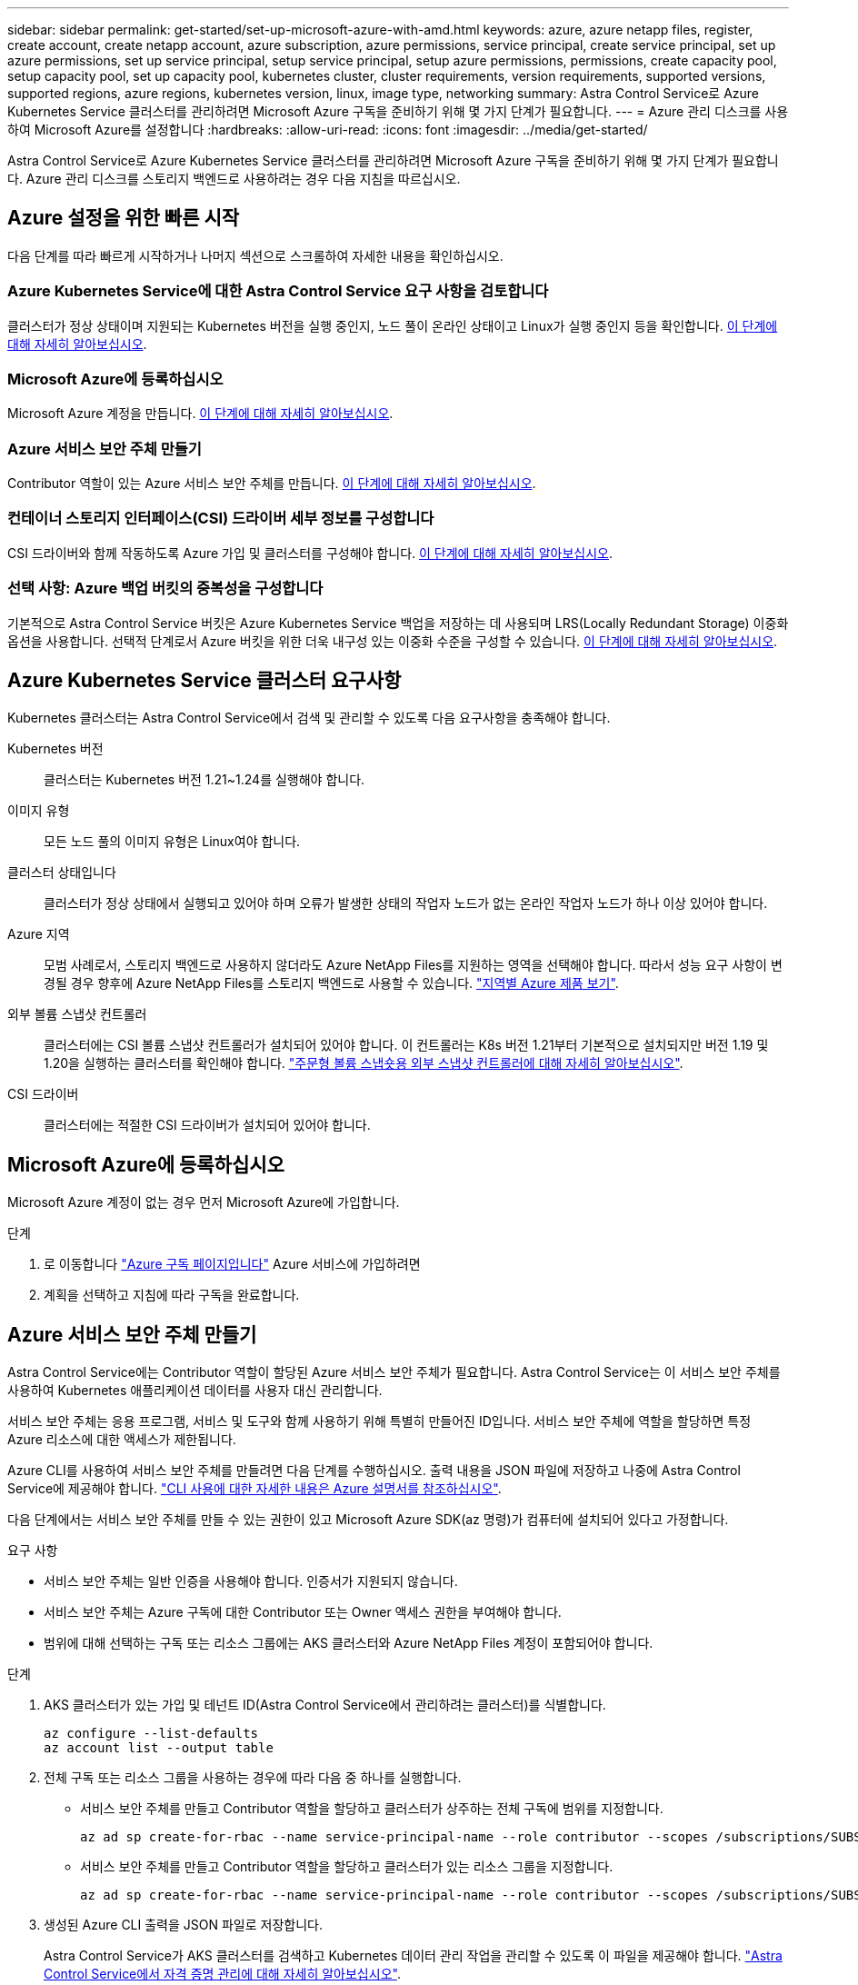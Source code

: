 ---
sidebar: sidebar 
permalink: get-started/set-up-microsoft-azure-with-amd.html 
keywords: azure, azure netapp files, register, create account, create netapp account, azure subscription, azure permissions, service principal, create service principal, set up azure permissions, set up service principal, setup service principal, setup azure permissions, permissions, create capacity pool, setup capacity pool, set up capacity pool, kubernetes cluster, cluster requirements, version requirements, supported versions, supported regions, azure regions, kubernetes version, linux, image type, networking 
summary: Astra Control Service로 Azure Kubernetes Service 클러스터를 관리하려면 Microsoft Azure 구독을 준비하기 위해 몇 가지 단계가 필요합니다. 
---
= Azure 관리 디스크를 사용하여 Microsoft Azure를 설정합니다
:hardbreaks:
:allow-uri-read: 
:icons: font
:imagesdir: ../media/get-started/


Astra Control Service로 Azure Kubernetes Service 클러스터를 관리하려면 Microsoft Azure 구독을 준비하기 위해 몇 가지 단계가 필요합니다. Azure 관리 디스크를 스토리지 백엔드로 사용하려는 경우 다음 지침을 따르십시오.



== Azure 설정을 위한 빠른 시작

다음 단계를 따라 빠르게 시작하거나 나머지 섹션으로 스크롤하여 자세한 내용을 확인하십시오.



=== Azure Kubernetes Service에 대한 Astra Control Service 요구 사항을 검토합니다

[role="quick-margin-para"]
클러스터가 정상 상태이며 지원되는 Kubernetes 버전을 실행 중인지, 노드 풀이 온라인 상태이고 Linux가 실행 중인지 등을 확인합니다. <<Azure Kubernetes Service cluster requirements,이 단계에 대해 자세히 알아보십시오>>.



=== Microsoft Azure에 등록하십시오

[role="quick-margin-para"]
Microsoft Azure 계정을 만듭니다. <<Sign up for Microsoft Azure,이 단계에 대해 자세히 알아보십시오>>.



=== Azure 서비스 보안 주체 만들기

[role="quick-margin-para"]
Contributor 역할이 있는 Azure 서비스 보안 주체를 만듭니다. <<Create an Azure service principal,이 단계에 대해 자세히 알아보십시오>>.



=== 컨테이너 스토리지 인터페이스(CSI) 드라이버 세부 정보를 구성합니다

[role="quick-margin-para"]
CSI 드라이버와 함께 작동하도록 Azure 가입 및 클러스터를 구성해야 합니다. <<Configure Container Storage Interface (CSI) driver details,이 단계에 대해 자세히 알아보십시오>>.



=== 선택 사항: Azure 백업 버킷의 중복성을 구성합니다

[role="quick-margin-para"]
기본적으로 Astra Control Service 버킷은 Azure Kubernetes Service 백업을 저장하는 데 사용되며 LRS(Locally Redundant Storage) 이중화 옵션을 사용합니다. 선택적 단계로서 Azure 버킷을 위한 더욱 내구성 있는 이중화 수준을 구성할 수 있습니다. <<Optional: Configure redundancy for Azure backup buckets,이 단계에 대해 자세히 알아보십시오>>.



== Azure Kubernetes Service 클러스터 요구사항

Kubernetes 클러스터는 Astra Control Service에서 검색 및 관리할 수 있도록 다음 요구사항을 충족해야 합니다.

Kubernetes 버전:: 클러스터는 Kubernetes 버전 1.21~1.24를 실행해야 합니다.
이미지 유형:: 모든 노드 풀의 이미지 유형은 Linux여야 합니다.
클러스터 상태입니다:: 클러스터가 정상 상태에서 실행되고 있어야 하며 오류가 발생한 상태의 작업자 노드가 없는 온라인 작업자 노드가 하나 이상 있어야 합니다.
Azure 지역:: 모범 사례로서, 스토리지 백엔드로 사용하지 않더라도 Azure NetApp Files를 지원하는 영역을 선택해야 합니다. 따라서 성능 요구 사항이 변경될 경우 향후에 Azure NetApp Files를 스토리지 백엔드로 사용할 수 있습니다. https://azure.microsoft.com/en-us/global-infrastructure/services/?products=netapp["지역별 Azure 제품 보기"^].


외부 볼륨 스냅샷 컨트롤러:: 클러스터에는 CSI 볼륨 스냅샷 컨트롤러가 설치되어 있어야 합니다. 이 컨트롤러는 K8s 버전 1.21부터 기본적으로 설치되지만 버전 1.19 및 1.20을 실행하는 클러스터를 확인해야 합니다. https://docs.netapp.com/us-en/trident/trident-use/vol-snapshots.html["주문형 볼륨 스냅숏용 외부 스냅샷 컨트롤러에 대해 자세히 알아보십시오"^].
CSI 드라이버:: 클러스터에는 적절한 CSI 드라이버가 설치되어 있어야 합니다.




== Microsoft Azure에 등록하십시오

Microsoft Azure 계정이 없는 경우 먼저 Microsoft Azure에 가입합니다.

.단계
. 로 이동합니다 https://azure.microsoft.com/en-us/free/["Azure 구독 페이지입니다"^] Azure 서비스에 가입하려면
. 계획을 선택하고 지침에 따라 구독을 완료합니다.




== Azure 서비스 보안 주체 만들기

Astra Control Service에는 Contributor 역할이 할당된 Azure 서비스 보안 주체가 필요합니다. Astra Control Service는 이 서비스 보안 주체를 사용하여 Kubernetes 애플리케이션 데이터를 사용자 대신 관리합니다.

서비스 보안 주체는 응용 프로그램, 서비스 및 도구와 함께 사용하기 위해 특별히 만들어진 ID입니다. 서비스 보안 주체에 역할을 할당하면 특정 Azure 리소스에 대한 액세스가 제한됩니다.

Azure CLI를 사용하여 서비스 보안 주체를 만들려면 다음 단계를 수행하십시오. 출력 내용을 JSON 파일에 저장하고 나중에 Astra Control Service에 제공해야 합니다. https://docs.microsoft.com/en-us/cli/azure/create-an-azure-service-principal-azure-cli["CLI 사용에 대한 자세한 내용은 Azure 설명서를 참조하십시오"^].

다음 단계에서는 서비스 보안 주체를 만들 수 있는 권한이 있고 Microsoft Azure SDK(az 명령)가 컴퓨터에 설치되어 있다고 가정합니다.

.요구 사항
* 서비스 보안 주체는 일반 인증을 사용해야 합니다. 인증서가 지원되지 않습니다.
* 서비스 보안 주체는 Azure 구독에 대한 Contributor 또는 Owner 액세스 권한을 부여해야 합니다.
* 범위에 대해 선택하는 구독 또는 리소스 그룹에는 AKS 클러스터와 Azure NetApp Files 계정이 포함되어야 합니다.


.단계
. AKS 클러스터가 있는 가입 및 테넌트 ID(Astra Control Service에서 관리하려는 클러스터)를 식별합니다.
+
[source, azureCLI]
----
az configure --list-defaults
az account list --output table
----
. 전체 구독 또는 리소스 그룹을 사용하는 경우에 따라 다음 중 하나를 실행합니다.
+
** 서비스 보안 주체를 만들고 Contributor 역할을 할당하고 클러스터가 상주하는 전체 구독에 범위를 지정합니다.
+
[source, azurecli]
----
az ad sp create-for-rbac --name service-principal-name --role contributor --scopes /subscriptions/SUBSCRIPTION-ID
----
** 서비스 보안 주체를 만들고 Contributor 역할을 할당하고 클러스터가 있는 리소스 그룹을 지정합니다.
+
[source, azurecli]
----
az ad sp create-for-rbac --name service-principal-name --role contributor --scopes /subscriptions/SUBSCRIPTION-ID/resourceGroups/RESOURCE-GROUP-ID
----


. 생성된 Azure CLI 출력을 JSON 파일로 저장합니다.
+
Astra Control Service가 AKS 클러스터를 검색하고 Kubernetes 데이터 관리 작업을 관리할 수 있도록 이 파일을 제공해야 합니다. link:../use/manage-credentials.html["Astra Control Service에서 자격 증명 관리에 대해 자세히 알아보십시오"].

. 선택 사항: JSON 파일에 가입 ID를 추가하면 파일을 선택할 때 Astra Control Service가 자동으로 ID를 채웁니다.
+
그렇지 않으면 메시지가 표시되면 Astra Control Service에 구독 ID를 입력해야 합니다.

+
* 예 *

+
[source, JSON]
----
{
  "appId": "0db3929a-bfb0-4c93-baee-aaf8",
  "displayName": "sp-example-dev-sandbox",
  "name": "http://sp-example-dev-sandbox",
  "password": "mypassword",
  "tenant": "011cdf6c-7512-4805-aaf8-7721afd8ca37",
  "subscriptionId": "99ce999a-8c99-99d9-a9d9-99cce99f99ad"
}
----
. 선택 사항: 서비스 보안 주체를 테스트합니다. 서비스 보안 주체가 사용하는 범위에 따라 다음 예제 명령 중에서 선택합니다.
+
.구독 범위
[source, azurecli]
----
az login --service-principal --username APP-ID-SERVICEPRINCIPAL --password PASSWORD --tenant TENANT-ID
az group list --subscription SUBSCRIPTION-ID
az aks list --subscription SUBSCRIPTION-ID
az storage container list --account-name STORAGE-ACCOUNT-NAME
----
+
.리소스 그룹 범위
[source, azurecli]
----
az login --service-principal --username APP-ID-SERVICEPRINCIPAL --password PASSWORD --tenant TENANT-ID
az aks list --subscription SUBSCRIPTION-ID --resource-group RESOURCE-GROUP-ID
----




== 컨테이너 스토리지 인터페이스(CSI) 드라이버 세부 정보를 구성합니다

Azure 관리 디스크를 Astra Control Service와 함께 사용하려면 먼저 1.21 이전의 Kubernetes 버전에 대한 CSI 볼륨 스냅샷 기능을 구성하고 필요한 CSI 드라이버를 설치해야 합니다.



=== Kubernetes 1.19용 CSI 볼륨 스냅샷 컨트롤러를 설치합니다

Kubernetes 버전 1.19를 사용하는 경우 다음 지침에 따라 볼륨 스냅샷 컨트롤러를 설치하십시오.

.단계
. 볼륨 스냅샷 CRD를 설치합니다.
+
[source, kubectl]
----
kubectl apply -f https://raw.githubusercontent.com/kubernetes-csi/external-snapshotter/release-3.0/client/config/crd/snapshot.storage.k8s.io_volumesnapshotclasses.yaml
kubectl apply -f https://raw.githubusercontent.com/kubernetes-csi/external-snapshotter/release-3.0/client/config/crd/snapshot.storage.k8s.io_volumesnapshotcontents.yaml
kubectl apply -f https://raw.githubusercontent.com/kubernetes-csi/external-snapshotter/release-3.0/client/config/crd/snapshot.storage.k8s.io_volumesnapshots.yaml
----
. 스냅샷 컨트롤러를 생성합니다.
+
특정 네임스페이스에 스냅샷 컨트롤러를 적용하려면 적용하기 전에 다음 파일을 다운로드하여 편집합니다.

+
[source, kubectl]
----
kubectl apply -f https://raw.githubusercontent.com/kubernetes-csi/external-snapshotter/release-3.0/deploy/kubernetes/snapshot-controller/rbac-snapshot-controller.yaml
kubectl apply -f https://raw.githubusercontent.com/kubernetes-csi/external-snapshotter/release-3.0/deploy/kubernetes/snapshot-controller/setup-snapshot-controller.yaml
----




=== Kubernetes 1.20용 CSI 볼륨 스냅샷 컨트롤러를 설치합니다

Kubernetes 버전 1.20을 사용하는 경우, 다음 지침에 따라 볼륨 스냅샷 컨트롤러를 설치하십시오.

.단계
. 볼륨 스냅샷 CRD를 설치합니다.
+
[source, kubectl]
----
kubectl apply -f https://raw.githubusercontent.com/kubernetes-csi/external-snapshotter/v4.0.0/client/config/crd/snapshot.storage.k8s.io_volumesnapshotclasses.yaml
kubectl apply -f https://raw.githubusercontent.com/kubernetes-csi/external-snapshotter/v4.0.0/client/config/crd/snapshot.storage.k8s.io_volumesnapshotcontents.yaml
kubectl apply -f https://raw.githubusercontent.com/kubernetes-csi/external-snapshotter/v4.0.0/client/config/crd/snapshot.storage.k8s.io_volumesnapshots.yaml
----
. 스냅샷 컨트롤러를 생성합니다.
+
특정 네임스페이스에 스냅샷 컨트롤러를 적용하려면 적용하기 전에 다음 파일을 다운로드하여 편집합니다.

+
[source, kubectl]
----
kubectl apply -f https://raw.githubusercontent.com/kubernetes-csi/external-snapshotter/v4.0.0/deploy/kubernetes/snapshot-controller/rbac-snapshot-controller.yaml
kubectl apply -f https://raw.githubusercontent.com/kubernetes-csi/external-snapshotter/v4.0.0/deploy/kubernetes/snapshot-controller/setup-snapshot-controller.yaml
----




=== Azure 구독에서 CSI 드라이버 기능을 활성화합니다

CSI 드라이버를 설치하기 전에 Azure 구독에서 CSI 드라이버 기능을 활성화해야 합니다.

.단계
. Azure 명령줄 인터페이스를 엽니다.
. 다음 명령을 실행하여 드라이버를 등록합니다.
+
[listing]
----
az feature register --namespace "Microsoft.ContainerService" --name "EnableAzureDiskFileCSIDriver"
----
. 다음 명령을 실행하여 변경 내용이 전파되었는지 확인합니다.
+
[listing]
----
'az provider register -n Microsoft.ContainerService
----
+
다음과 유사한 출력이 표시됩니다.



[listing]
----
{
"id": "/subscriptions/b200155f-001a-43be-87be-3edde83acef4/providers/Microsoft.Features/providers/Microsoft.ContainerService/features/EnableAzureDiskFileCSIDriver",
"name": "Microsoft.ContainerService/EnableAzureDiskFileCSIDriver",
"properties": {
   "state": "Registering"
},
"type": "Microsoft.Features/providers/features"
}
----


=== Azure Kubernetes Service 클러스터에 Azure Managed Disk CSI 드라이버를 설치합니다

Azure CSI 드라이버를 설치하여 준비를 완료할 수 있습니다.

.단계
. 로 이동합니다 https://docs.microsoft.com/en-us/azure/aks/csi-storage-drivers["Microsoft CSI 드라이버 문서"^].
. 지침에 따라 필요한 CSI 드라이버를 설치합니다.




== 선택 사항: Azure 백업 버킷의 중복성을 구성합니다

Azure 백업 버킷에 대해 보다 내구성이 뛰어난 이중화 수준을 구성할 수 있습니다. 기본적으로 Astra Control Service 버킷은 Azure Kubernetes Service 백업을 저장하는 데 사용되며 LRS(Locally Redundant Storage) 이중화 옵션을 사용합니다. Azure 버킷에 보다 내구성이 뛰어난 이중화 옵션을 사용하려면 다음을 수행해야 합니다.

.단계
. 필요한 중복 수준을 사용하는 Azure 저장소 계정을 만듭니다 https://docs.microsoft.com/en-us/azure/storage/common/storage-account-create?tabs=azure-portal["참조하십시오"^].
. 를 사용하여 새 저장소 계정에 Azure 컨테이너를 생성합니다 https://docs.microsoft.com/en-us/azure/storage/blobs/storage-quickstart-blobs-portal["참조하십시오"^].
. 컨테이너를 Astra Control Service에 버킷으로 추가합니다. 을 참조하십시오 link:../use/manage-buckets.html#add-an-additional-bucket["추가 버킷을 추가합니다"].
. (선택 사항) 새로 생성한 버킷을 Azure 백업의 기본 버킷으로 사용하려면 이 버킷을 Azure의 기본 버킷으로 설정합니다. 을 참조하십시오 link:../use/manage-buckets.html#change-the-default-bucket["기본 버킷을 변경합니다"].

